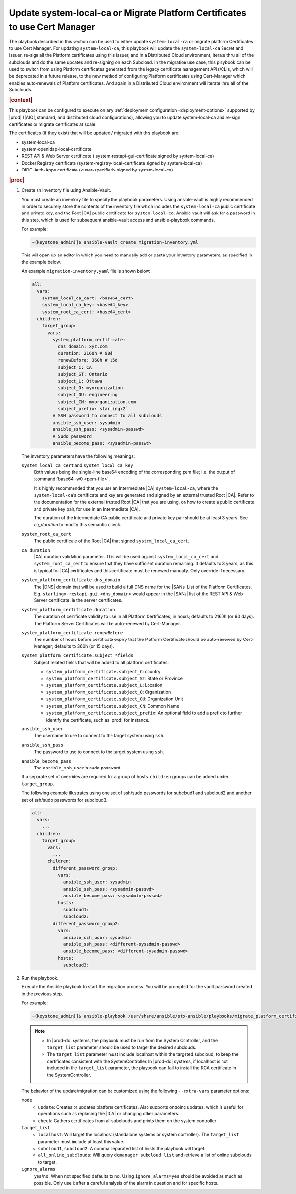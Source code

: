 .. Greg updates required for -High Security Vulnerability Document Updates
.. Is this the target file that the rest of the updates need to point to??


.. _migrate-platform-certificates-to-use-cert-manager-c0b1727e4e5d:

===========================================================================
Update system-local-ca or Migrate Platform Certificates to use Cert Manager
===========================================================================

The playbook described in this section can be used to either update
``system-local-ca`` or migrate platform Certificates to use Cert Manager. For
updating ``system-local-ca``, this playbook will update the ``system-local-ca``
Secret and Issuer, re-sign all the Platform certificates using this issuer, and
in a Distributed Cloud environment, iterate thru all of the subclouds and do
the same updates and re-signing on each Subcloud. In the migration use case,
this playbook can be used to switch from using Platform certificates generated
from the legacy certificate management APIs/CLIs, which will be deprecated in a
future release, to the new method of configuring Platform certificates using
Cert-Manager which enables auto-renewals of Platform certificates.  And again
in a Distributed Cloud environment will iterate thru all of the Subclouds.

.. rubric:: |context|

This playbook can be configured to execute on any :ref:`deployment
configuration <deployment-options>` supported by |prod| (|AIO|, standard, and
distributed cloud configurations), allowing you to update system-local-ca and
re-sign certificates or migrate certificates at scale.

The certificates (if they exist) that will be updated / migrated with this
playbook are:

* system-local-ca
* system-openldap-local-certificate
* REST API & Web Server certificate ( system-restapi-gui-certificate signed by system-local-ca)
* Docker Registry certificate (system-registry-local-certificate signed by system-local-ca)
* OIDC-Auth-Apps certificate (<user-specified> signed by system-local-ca)

.. rubric:: |proc|

#.  Create an inventory file using Ansible-Vault.

    You must create an inventory file to specify the playbook parameters. Using
    ansible-vault is highly recommended in order to securely store the contents
    of the inventory file which includes the ``system-local-ca`` public
    certificate and private key, and the Root |CA| public certificate for
    ``system-local-ca``. Ansible vault will ask for a password in this step,
    which is used for subsequent ansible-vault access and ansible-playbook
    commands.

    For example:

    .. code-block:: none

        ~(keystone_admin)]$ ansible-vault create migration-inventory.yml

    This will open up an editor in which you need to manually add or paste
    your inventory parameters, as specified in the example below.

    An example ``migration-inventory.yaml`` file is shown below:

    .. code-block:: none

        all:
          vars:
            system_local_ca_cert: <base64_cert>
            system_local_ca_key: <base64_key>
            system_root_ca_cert: <base64_cert>
          children:
            target_group:
              vars:
                system_platform_certificate:
                  dns_domain: xyz.com
                  duration: 2160h # 90d
                  renewBefore: 360h # 15d
                  subject_C: CA
                  subject_ST: Ontario
                  subject_L: Ottawa
                  subject_O: myorganization
                  subject_OU: engineering
                  subject_CN: myorganization.com
                  subject_prefix: starlingx2`
                # SSH password to connect to all subclouds
                ansible_ssh_user: sysadmin
                ansible_ssh_pass: <sysadmin-passwd>
                # Sudo password
                ansible_become_pass: <sysadmin-passwd>


    The inventory parameters have the following meanings:

    ``system_local_ca_cert`` and ``system_local_ca_key``
        Both values being the single-line base64 encoding of the corresponding
        pem file; i.e. the output of :command:`base64 -w0 <pem-file>`.

        It is highly recommended that you use an Intermediate |CA|
        ``system-local-ca``, where the ``system-local-ca``'s certificate and
        key are generated and signed by an external trusted Root |CA|.  Refer
        to the documentation for the external trusted Root |CA| that you are
        using, on how to create a public certificate and private key pair, for
        use in an Intermediate |CA|.

        The duration of the Intermediate CA public certificate and private key
        pair should be at least 3 years.  See *ca_duration* to modify this
        semantic check.

    ``system_root_ca_cert``
        The public certificate of the Root |CA| that signed
        ``system_local_ca_cert``.

    ``ca_duration``
        |CA| duration validation parameter. This will be used against
        ``system_local_ca_cert`` and ``system_root_ca_cert`` to ensure that
        they have sufficient duration remaining. It defaults to 3 years, as
        this is typical for |CA| certificates and this certificate must be
        renewed manually. Only override if necessary.

    ``system_platform_certificate.dns_domain``
        The |DNS| domain that will be used to build a full DNS name for the
        |SANs| List of the Platform Certificates. E.g.
        ``starlingx-restapi-gui.<dns_domain>`` would appear in the |SANs| list
        of the REST API & Web Server certificate. in the server certificates.

    ``system_platform_certificate.duration``
        The duration of certificate validity to use in all Platform
        Certificates, in hours; defaults to 2160h (or 90 days). The Platform
        Server Certificates will be auto-renewed by Cert-Manager.

    ``system_platform_certificate.renewBefore``
        The number of hours before certificate expiry that the Platform
        Certificate should be auto-renewed by Cert-Manager; defaults to 360h
        (or 15 days).

    ``system_platform_certificate.subject_*fields``
        Subject related fields that will be added to all platform certificates:

        - ``system_platform_certificate.subject_C``: country

        - ``system_platform_certificate.subject_ST``: State or Province

        - ``system_platform_certificate.subject_L``: Location

        - ``system_platform_certificate.subject_O``: Organization

        - ``system_platform_certificate.subject_OU``: Organization Unit

        - ``system_platform_certificate.subject_CN``: Common Name

        - ``system_platform_certificate.subject_prefix``: An optional field to add a prefix to further identify the certificate, such as |prod| for instance.

    ``ansible_ssh_user``
        The username to use to connect to the target system using ``ssh``.

    ``ansible_ssh_pass``
        The password to use to connect to the target system using ``ssh``.

    ``ansible_become_pass``
        The ``ansible_ssh_user``'s sudo password.

    If a separate set of overrides are required for a group of hosts,
    ``children`` groups can be added under ``target_group``.

    .. include:: /shared/_includes/recommended-renewbefore-value-for-certificates-c929cf42b03b.rest 

    The following example illustrates using one set of ssh/sudo passwords for
    subcloud1 and subcloud2 and another set of ssh/sudo passwords for
    subcloud3.

    .. code-block:: none

        all:
          vars:
            ...
          children:
            target_group:
              vars:
                ...
              children:
                different_password_group:
                  vars:
                    ansible_ssh_user: sysadmin
                    ansible_ssh_pass: <sysadmin-passwd>
                    ansible_become_pass: <sysadmin-passwd>
                  hosts:
                    subcloud1:
                    subcloud2:
                different_password_group2:
                  vars:
                    ansible_ssh_user: sysadmin
                    ansible_ssh_pass: <different-sysadmin-passwd>
                    ansible_become_pass: <different-sysadmin-passwd>
                  hosts:
                    subcloud3:

#.  Run the playbook.

    Execute the Ansible playbook to start the migration process. You will be
    prompted for the vault password created in the previous step.

    For example:

    .. code-block:: none

        ~(keystone_admin)]$ ansible-playbook /usr/share/ansible/stx-ansible/playbooks/migrate_platform_certificates_to_certmanager.yml -i migration-inventory.yml --extra-vars "target_list=localhost,subcloud1 mode=update ignore_alarms=yes" --ask-vault-pass

    .. note::

        - In |prod-dc| systems, the playbook must be run from the System
          Controller, and the ``target_list`` parameter should be used to target
          the desired subclouds.
        - The ``target_list`` parameter must include localhost within the
          targeted subcloud, to keep the certificates consistent with the
          SystemController. In |prod-dc| systems, if localhost is not included
          in the ``target_list`` parameter, the playbook can fail to install the
          RCA certificate in the SystemController.

    The behavior of the update/migration can be customized using the following
    ``--extra-vars`` parameter options:

    ``mode``
        * ``update``: Creates or updates platform certificates. Also supports
          ongoing updates, which is useful for operations such as replacing the
          |ICA| or changing other parameters.

        * ``check``: Gathers certificates from all subclouds and prints them on
          the system controller

    ``target_list``
        * ``localhost``: Will target the localhost (standalone systems or
          system controller). The ``target_list`` parameter must include at
          least this value.

        * ``subcloud1``, ``subcloud2``: A comma separated list of hosts the
          playbook will target.

        * ``all_online_subclouds``: Will query ``dcmanager subcloud list`` and
          retrieve a list of online subclouds to target.

    ``ignore_alarms``
        ``yes``/``no``: When not specified defaults to no. Using
        ``ignore_alarms=yes`` should be avoided as much as possible. Only use
        it after a careful analysis of the alarm in question and for specific
        hosts.

